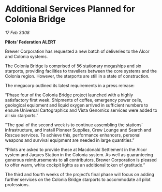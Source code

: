 * Additional Services Planned for Colonia Bridge

/17 Feb 3308/

*Pilots’ Federation ALERT* 

Brewer Corporation has requested a new batch of deliveries to the Alcor and Colonia systems. 

The Colonia Bridge is comprised of 56 stationary megaships and six starports, providing facilities to travellers between the core systems and the Colonia region. However, the starports are still in a state of construction. 

The megacorp outlined its latest requirements in a press release: 

“Phase four of the Colonia Bridge project launched with a highly satisfactory first week. Shipments of coffee, emergency power cells, geological equipment and liquid oxygen arrived in sufficient numbers to ensure Universal Cartographics and Vista Genomics services were added to all six starports.” 

“The goal of the second week is to continue assembling the stations’ infrastructure, and install Pioneer Supplies, Crew Lounge and Search and Rescue services. To achieve this, performance enhancers, personal weapons and survival equipment are needed in large quantities.” 

“Pilots are asked to provide these at Macdonald Settlement in the Alcor system and Jaques Station in the Colonia system. As well as guaranteeing generous reimbursements to all contributors, Brewer Corporation is pleased to offer warm, white cockpit lights as an additional token of gratitude.” 

The third and fourth weeks of the project’s final phase will focus on adding further services on the Colonia Bridge starports to accommodate all pilot professions.